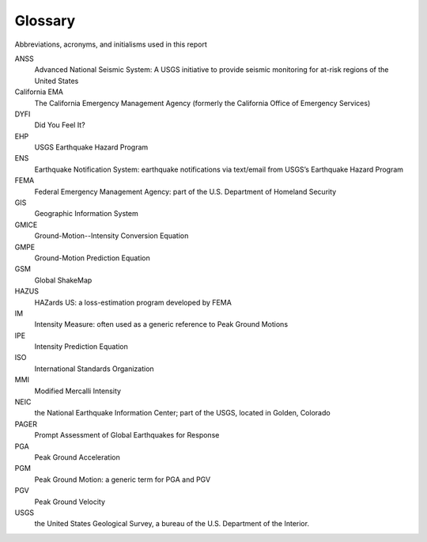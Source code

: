 .. _glossary-4:

================
Glossary
================

Abbreviations, acronyms, and initialisms used in this report

ANSS
  Advanced National Seismic System: A USGS initiative to provide seismic monitoring for at-risk 
  regions of the United States

California EMA
  The California Emergency Management Agency (formerly the California Office of Emergency Services)

DYFI 
  Did You Feel It? 

EHP 
  USGS Earthquake Hazard Program

ENS 
  Earthquake Notification System: earthquake notifications via text/email from USGS’s Earthquake Hazard Program

FEMA
  Federal Emergency Management Agency: part of the U.S. Department of Homeland Security

GIS 
  Geographic Information System

GMICE
  Ground-Motion--Intensity Conversion Equation

GMPE
  Ground-Motion Prediction Equation

GSM
  Global ShakeMap

HAZUS
  HAZards US: a loss-estimation program developed by FEMA

IM
  Intensity Measure: often used as a generic reference to Peak Ground Motions

IPE
  Intensity Prediction Equation

ISO
  International Standards Organization

MMI
  Modified Mercalli Intensity

NEIC
  the National Earthquake Information Center; part of the USGS, located in Golden, Colorado

PAGER 
  Prompt Assessment of Global Earthquakes for Response

PGA
  Peak Ground Acceleration

PGM
  Peak Ground Motion: a generic term for PGA and PGV

PGV
  Peak Ground Velocity

USGS
  the United States Geological Survey, a bureau of the U.S. Department of the Interior.
      
